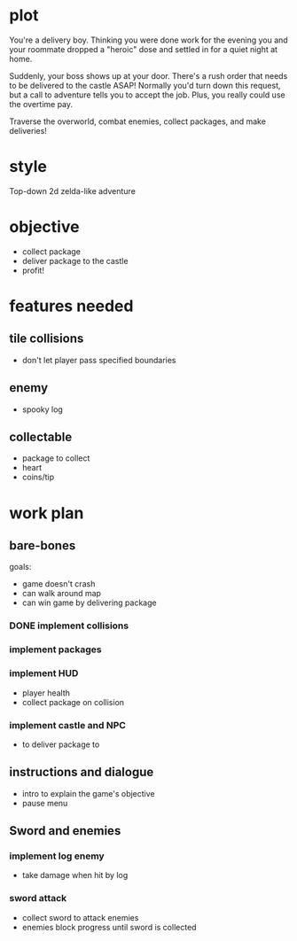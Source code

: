 * plot
You're a delivery boy. Thinking you were done work for the evening you and your roommate dropped a "heroic" dose and settled in for a quiet night at home.

Suddenly, your boss shows up at your door. There's a rush order that needs to be delivered to the castle ASAP! Normally you'd turn down this request, but a call to adventure tells you to accept the job. Plus, you really could use the overtime pay.

Traverse the overworld, combat enemies, collect packages, and make deliveries!
* style
Top-down 2d zelda-like adventure
* objective
- collect package
- deliver package to the castle
- profit!
* features needed
** tile collisions
- don't let player pass specified boundaries
** enemy
- spooky log
** collectable
- package to collect
- heart
- coins/tip
* work plan
** bare-bones
goals:
- game doesn't crash
- can walk around map
- can win game by delivering package
*** DONE implement collisions
*** implement packages
*** implement HUD
- player health
- collect package on collision
*** implement castle and NPC
- to deliver package to
** instructions and dialogue
- intro to explain the game's objective
- pause menu
** Sword and enemies
*** implement log enemy
- take damage when hit by log
*** sword attack
- collect sword to attack enemies
- enemies block progress until sword is collected
